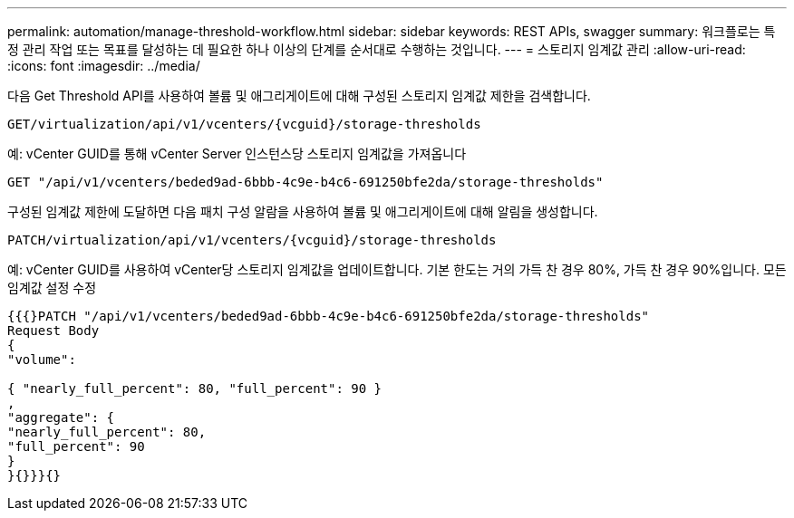 ---
permalink: automation/manage-threshold-workflow.html 
sidebar: sidebar 
keywords: REST APIs, swagger 
summary: 워크플로는 특정 관리 작업 또는 목표를 달성하는 데 필요한 하나 이상의 단계를 순서대로 수행하는 것입니다. 
---
= 스토리지 임계값 관리
:allow-uri-read: 
:icons: font
:imagesdir: ../media/


[role="lead"]
다음 Get Threshold API를 사용하여 볼륨 및 애그리게이트에 대해 구성된 스토리지 임계값 제한을 검색합니다.

[listing]
----
GET​/virtualization​/api​/v1​/vcenters​/{vcguid}​/storage-thresholds
----
예: vCenter GUID를 통해 vCenter Server 인스턴스당 스토리지 임계값을 가져옵니다

[listing]
----
GET "/api/v1/vcenters/beded9ad-6bbb-4c9e-b4c6-691250bfe2da/storage-thresholds"
----
구성된 임계값 제한에 도달하면 다음 패치 구성 알람을 사용하여 볼륨 및 애그리게이트에 대해 알림을 생성합니다.

[listing]
----
PATCH​/virtualization​/api​/v1​/vcenters​/{vcguid}​/storage-thresholds
----
예: vCenter GUID를 사용하여 vCenter당 스토리지 임계값을 업데이트합니다. 기본 한도는 거의 가득 찬 경우 80%, 가득 찬 경우 90%입니다. 모든 임계값 설정 수정

[listing]
----
{{{}PATCH "/api/v1/vcenters/beded9ad-6bbb-4c9e-b4c6-691250bfe2da/storage-thresholds"
Request Body
{
"volume":

{ "nearly_full_percent": 80, "full_percent": 90 }
,
"aggregate": {
"nearly_full_percent": 80,
"full_percent": 90
}
}{}}}{}
----